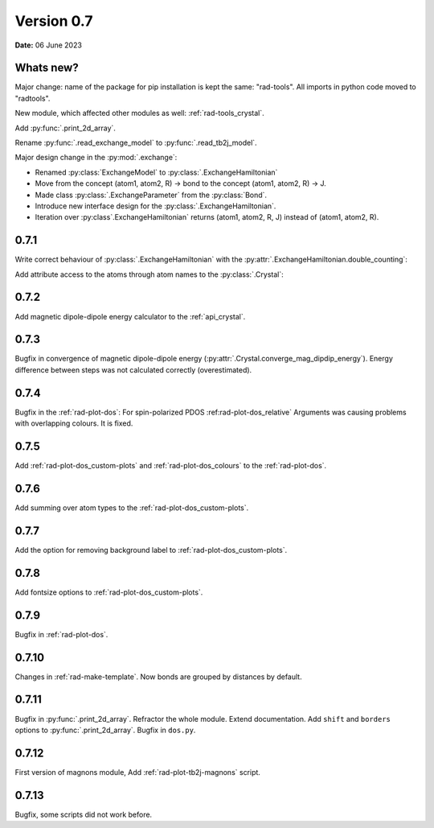 .. _release-notes_0.7:

***********
Version 0.7
***********

**Date:** 06 June 2023

Whats new?
----------
Major change: name of the package for pip installation is kept the 
same: "rad-tools". All imports in python code moved to "radtools".

New module, which affected other modules as well: :ref:`rad-tools_crystal`.



Add :py:func:`.print_2d_array`. 

Rename :py:func:`.read_exchange_model` to :py:func:`.read_tb2j_model`.

Major design change in the :py:mod:`.exchange`:

* Renamed :py:class:`ExchangeModel` to :py:class:`.ExchangeHamiltonian`
* Move from the concept (atom1, atom2, R) -> bond to the concept (atom1, atom2, R) -> J.
* Made class :py:class:`.ExchangeParameter` from the :py:class:`Bond`.
* Introduce new interface design for the :py:class:`.ExchangeHamiltonian`.
* Iteration over :py:class`.ExchangeHamiltonian` returns (atom1, atom2, R, J) instead of (atom1, atom2, R).

0.7.1
-----

Write correct behaviour of :py:class:`.ExchangeHamiltonian` with the :py:attr:`.ExchangeHamiltonian.double_counting`:

.. doctest::

    >>> import radtools as rad
    >>> m = rad.ExchangeHamiltonian()
    >>> m.add_atom(rad.Atom("Cr", (0,0,0), spin=3/2))
    >>> m.add_bond(rad.ExchangeParameter(iso=1), "Cr", "Cr", (1,0,0))
    >>> # First time - only setting interpretation, no modification of values
    >>> m.notation = "standard"
    >>> m["Cr", "Cr", (1,0,0)].iso 
    1.0
    >>> m["Cr", "Cr", (-1,0,0)].iso 
    1.0
    >>> m.double_counting
    True
    >>> m.double_counting = False
    >>> m["Cr", "Cr", (1,0,0)].iso 
    2.0
    >>> ("Cr", "Cr", (1,0,0)) in m
    True
    >>> ("Cr", "Cr", (-1,0,0)) in m
    False
    >>> m.double_counting = True
    >>> m["Cr", "Cr", (1,0,0)].iso 
    1.0
    >>> ("Cr", "Cr", (-1,0,0)) in m
    True


Add attribute access to the atoms through atom names to the :py:class:`.Crystal`:

.. doctest::

    >>> import radtools as rad
    >>> c = rad.Crystal()
    >>> c.add_atom(rad.Atom("Cr", index=1))
    >>> c.Cr.fullname
    'Cr__1'
    >>> c.Cr__1.fullname
    'Cr__1'
    >>> c.add_atom(rad.Atom("Cr", index=2))
    >>> c.Cr__1.fullname
    'Cr__1'
    >>> c.Cr__2.fullname
    'Cr__2'
    >>> c.Cr
    Traceback (most recent call last):
    ...
    AttributeError: 'Lattice' object has no attribute 'Cr'

0.7.2
-----

Add magnetic dipole-dipole energy calculator to the :ref:`api_crystal`.

0.7.3
-----

Bugfix in convergence of magnetic dipole-dipole energy (:py:attr:`.Crystal.converge_mag_dipdip_energy`).
Energy difference between steps was not calculated correctly (overestimated). 

0.7.4
-----

Bugfix in the :ref:`rad-plot-dos`: For spin-polarized PDOS :ref:rad-plot-dos_relative` Arguments
was causing problems with overlapping colours. It is fixed.

0.7.5
-----
Add :ref:`rad-plot-dos_custom-plots` and :ref:`rad-plot-dos_colours` to the :ref:`rad-plot-dos`. 

0.7.6
-----
Add summing over atom types to the :ref:`rad-plot-dos_custom-plots`. 

0.7.7
-----
Add the option for removing background label to :ref:`rad-plot-dos_custom-plots`. 

0.7.8
-----
Add fontsize options to :ref:`rad-plot-dos_custom-plots`. 

0.7.9
-----
Bugfix in :ref:`rad-plot-dos`. 

0.7.10
------
Changes in :ref:`rad-make-template`. Now bonds are grouped by distances by default.

0.7.11
------
Bugfix in :py:func:`.print_2d_array`. Refractor the whole module. Extend documentation.
Add ``shift`` and ``borders`` options to :py:func:`.print_2d_array`.
Bugfix in ``dos.py``.

0.7.12
------

First version of magnons module, Add :ref:`rad-plot-tb2j-magnons` script.

0.7.13
------

Bugfix, some scripts did not work before.
